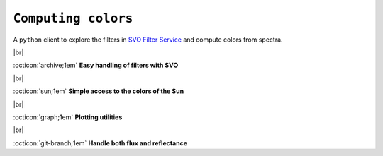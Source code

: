.. _colors:

#########
``Computing colors``
#########

.. raw:: html

    <style> .gray {color:#979eab} </style>

.. role:: gray

A ``python`` client to explore the filters in 
`SVO Filter Service
<http://svo2.cab.inta-csic.es/theory/fps/>`_ and compute colors 
from spectra.


.. |br| raw:: html

     <br>

.. highlight:: python

|br|

:octicon:`archive;1em` **Easy handling of filters with SVO**


.. tab-set::

  .. tab-item:: Command Line

      .. code-block:: bash

          $ ska filter Paranal/VISTA.Ks
          
          Filter ID : Paranal/VISTA.Ks
          Facility  : Paranal
          Instrument: VIRCAM
          Band      : Ks
          Central λ : 2.148 (micron)
          FWHM      : 0.306 (micron)


  .. tab-item :: python

     .. code-block:: python

       >>> from ska import Filter                # class handling filters
       >>> VISTA_Ks = Filter("Paranal/VISTA.Ks") # retrieve VISTA Ks filter
       >>> VISTA_Ks.facility                     # get the parameter values via the dot notation
       'Paranal'
       >>> VISTA_Ks.instrument
       'VIRCAM'
       >>> VISTA_Ks.central_wavelength
       1.6458237
       >>> VISTA_Ks.FWHM
       0.289423

|br|

:octicon:`sun;1em` **Simple access to the colors of the Sun**

.. tab-set::

  .. tab-item:: Command Line

      .. code-block:: bash

          $ ska solarcolor Generic/Johnson.V Paranal/VISTA.Ks
          1.53

          $ ska solarcolor Generic/Johnson.V Paranal/VISTA.Ks --phot_sys AB
          -0.31

  .. tab-item :: python

     .. code-block:: python

      >>> from ska import Filter                # class handling filters
      >>> filt_V = Filter("Generic/Johnson.V")  # retrieve Johnson V filter
      >>> filt_Ks = Filter("Paranal/VISTA.Ks")  # retrieve VISTA Ks filter
      
      >>> filt_V.solar_color(filt_Ks)
      1.53020564
      
      >>> filt_V.solar_color(filt_Ks, phot_sys='AB')
      -0.3111391
       
|br|

:octicon:`graph;1em` **Plotting utilities**

.. tab-set::

  .. tab-item:: Command Line

      .. code-block:: bash

          $ ska plot Paranal/VISTA.Ks --black
         
  .. tab-item :: python

     .. code-block:: python

       >>> from ska import Filter                 # class handling filters
       >>> VISTA_Ks = Filter("Paranal/VISTA.Ks")  # retrieve VISTA Ks filter
       >>> VISTA_Ks.plot_transmission(black=True)

 
.. image:: gfx/ska_filter.png
  :width: 400
  :alt: Example of a SKA plot of the filter transmission

|br|


:octicon:`git-branch;1em` **Handle both flux and reflectance**

